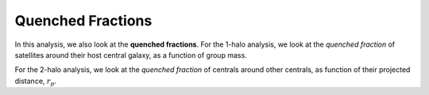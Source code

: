 .. _methods-quenched-frac:

==================
Quenched Fractions
==================

In this analysis, we also look at the **quenched fractions**.
For the 1-halo analysis, we look at the *quenched fraction* of
satellites around their host central galaxy, as a function of group mass.

For the 2-halo analysis, we look at the *quenched fraction* of
centrals around other centrals, as function of their
projected distance, :math:`r_{p}`.
